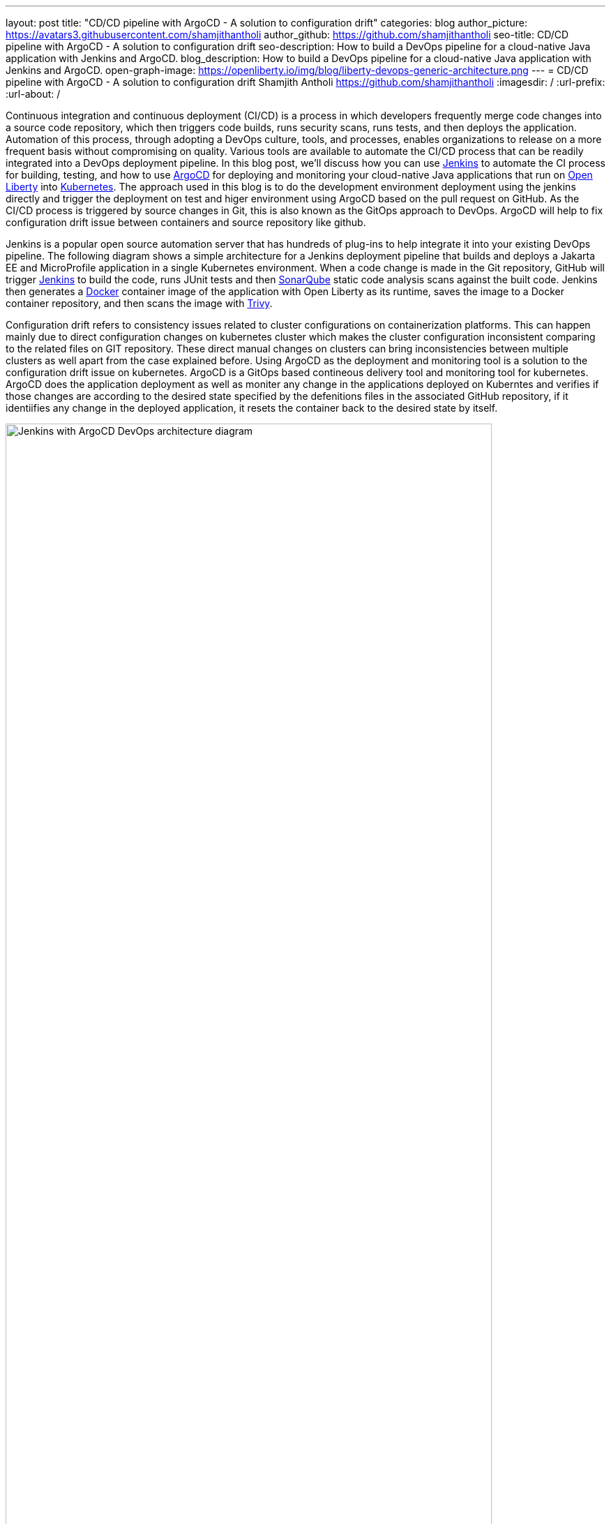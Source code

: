 ---
layout: post
title: "CD/CD pipeline with ArgoCD - A solution to configuration drift"
categories: blog
author_picture: https://avatars3.githubusercontent.com/shamjithantholi
author_github: https://github.com/shamjithantholi
seo-title: CD/CD pipeline with ArgoCD - A solution to configuration drift
seo-description: How to build a DevOps pipeline for a cloud-native Java application with Jenkins and ArgoCD.
blog_description: How to build a DevOps pipeline for a cloud-native Java application with Jenkins and ArgoCD.
open-graph-image: https://openliberty.io/img/blog/liberty-devops-generic-architecture.png
---
= CD/CD pipeline with ArgoCD - A solution to configuration drift
Shamjith Antholi <https://github.com/shamjithantholi>
:imagesdir: /
:url-prefix:
:url-about: /

[#Intro]

Continuous integration and continuous deployment (CI/CD) is a process in which developers frequently merge code changes into a source code repository, which then triggers code builds, runs security scans, runs tests, and then deploys the application. Automation of this process, through adopting a DevOps culture, tools, and processes, enables organizations to release on a more frequent basis without compromising on quality. Various tools are available to automate the CI/CD process that can be readily integrated into a DevOps deployment pipeline. In this blog post, we'll discuss how you can use link:https://www.jenkins.io/[Jenkins] to automate the CI process for building, testing, and how to use link:https://argo-cd.readthedocs.io/en/stable/[ArgoCD] for deploying and monitoring your cloud-native Java applications that run on link:https://openliberty.io[Open Liberty] into link:https://kubernetes.io[Kubernetes]. The approach used in this blog is to do the development environment deployment using the jenkins directly and trigger the deployment on test and higer environment using ArgoCD based on the pull request on GitHub. As the CI/CD process is triggered by source changes in Git, this is also known as the GitOps approach to DevOps. ArgoCD will help to fix configuration drift issue between containers and source repository like github. 

Jenkins is a popular open source automation server that has hundreds of plug-ins to help integrate it into your existing DevOps pipeline. The following diagram shows a simple architecture for a Jenkins deployment pipeline that builds and deploys a Jakarta EE and MicroProfile application in a single Kubernetes environment. When a code change is made in the Git repository, GitHub will trigger link:https://www.jenkins.io[Jenkins] to build the code, runs JUnit tests and then link:https://www.sonarqube.org[SonarQube] static code analysis scans against the built code. Jenkins then generates a link:https://www.docker.com[Docker] container image of the application with Open Liberty as its runtime, saves the image to a Docker container repository, and then scans the image with link:https://www.aquasec.com[Trivy]. 

Configuration drift refers to consistency issues related to cluster configurations on containerization platforms. This can happen mainly due to direct configuration changes on kubernetes cluster which makes the cluster configuration inconsistent comparing to the related files on GIT repository. These direct manual changes on clusters can bring inconsistencies between multiple clusters as well apart from the case explained before. Using ArgoCD as the deployment and monitoring tool is a solution to the configuration drift issue on kubernetes. ArgoCD is a GitOps based contineous delivery tool and monitoring tool for kubernetes. ArgoCD does the application deployment as well as moniter  any change in the applications deployed on Kuberntes and verifies if those changes are according to the desired state specified by the defenitions files in the associated GitHub repository, if it identiifies any change in the deployed application, it resets the container back to the desired state by itself.

image::/img/blog/jenkins-argocd-architecture.png[Jenkins with ArgoCD DevOps architecture diagram,width=90%,align="center"]

In this blog post, I will assume that you have a basic understanding of Git, Docker, and Kubernetes and OpenShift. I will also assume that the Jakarta EE and MicroProfile application code is stored in link:https://github.com/[GitHub]. I will use link:https://hub.docker.com/[Docker Hub] to store the Docker container images and I will deploy the containerized application to link:https://www.ibm.com/ca-en/cloud/kubernetes-service[IBM Cloud Kubernetes Service] and link:https://www.ibm.com/ca-en/cloud/openshift[OpenShift on IBM Cloud]. 

== Setup development pipeline and associated configurations

Create 3 branches in associated github repository, 'develop', 'test' and 'master' (or 'main'). Development team will work on the code in 'develop' branch, quality testing team will work on 'test' branch and production deployment team will work on 'master' (or 'main') branch. 

You can setup the Jenkins pipeline on development environment using the steps in the blog link:https://openliberty.io/blog/2022/05/27/liberty-devops-ci-cd-jenkins.html[CI/CD with Jenkins], the steps explained in this blog will serve as the code build and container image generation step required for this jenkins and argocd pipeline. 

*The container image used for deployment on all the lower and higher environments are generated only once on development environment (as part of the development code build and docker image generation jenkins job) and uploaded the same to docker hub repository which is referred in deployment configurations used on all environments.*   

The open source jar files scan and static code analysis are done as part of the development code build jenkins job.

== Installing and configuring ARGOCD in kubernetes cluster

Login to kubernetes cluster/OpenShift cluster from the CLI

   curl -fsSL https://clis.cloud.ibm.com/install/linux | sh # install IBM cloud CLI
   ibmcloud plugin install container-service # kubernetes plugin install
   ibmcloud login --apikey $IBM_CLOUD_API_KEY -g $IBM_CLOUD_RSGRP # for connecting to IBM Cloud 
   ibmcloud ks cluster config --cluster $CLUSTER-ID # for connecting to kubernetes cluster in IBM cloud
   # to connect to openshift, run this command
   oc login --token=$OC_TOKEN --server=$OC_SERVER #to get this complete command, login to openshift and go to "https://<OC-URL>/command-line-tools" and click on "Copy Login Command", then click on "Display Token"
   kubectl config current-context

Run the following commands to install ArgoCD (Replace 'oc' with 'kubectl' if you are installing ArgoCD on OpenShift)

   kubectl create namespace argocd # for installing all argocd related containers on 'argocd' namespace
   kubectl apply -n argocd -f https://raw.githubusercontent.com/argoproj/argo-cd/stable/manifests/install.yaml
   kubectl patch svc argocd-server -n argocd -p '{"spec": {"type": "LoadBalancer"}}' # change the service type to 'LoadBalancer'
   kubectl -n argocd get secret argocd-initial-admin-secret -o jsonpath="{.data.password}" | base64 -d; echo # Get the ArgoCD admin password
 	 kubectl port-forward svc/argocd-server -n argocd 8080:443 & # To access the ArgoCD from browser on '8080' (or anything of your choice)

Login to ArgoCD using 'admin' as username and the administrator password generated earlier

First step is to configure the GitHub repository in the ArgoCD

[.img_border_light]
image::/img/blog/argocd-settings.png[ArgoCD home page,width=50%, align="center" ]

Go to 'Repositories' page from the 'Settings' page, click on '+ CONNECT REPO USING HTTPS'

Enter the required details, select 'type' as 'git' and 'Project' as 'default' 

[.img_border_light]
image::/img/blog/argocd-connect-to-git.png[ArgoCD connect to git,width=40%, align="center" ]

Go back to home page and click on '+ NEW APP'

[.img_border_light]
image::/img/blog/argocd-home-page.png[ArgoCD home page,width=40%, align="center" ]

Enter the following details and create the app

[.img_border_light]
image::/img/blog/argocd-create-app1.png[ArgoCD create app1,width=60%, align="center" ]
[.img_border_light]
image::/img/blog/argocd-create-app2.png[ArgoCD create app 2,width=60%, align="center" ]

If the created argocd app is working good, i.e. connecting to git repository, able to deploy the application on kubernetes cluster etc, the status of the app will be 'healthy, synced' as shown below 

[.img_border_light]
image::/img/blog/argocd-app-status1.png[ArgoCD app status1,width=60%, align="center" ]

Click on the application and see more details

[.img_border_light]
image::/img/blog/argocd-app-status2.png[ArgoCD app status2,width=60%, align="center" ]

== Configuration drift testing

Configuration drift can happen because of manual changes directly on cluster resources or due to any erroneous automatic changes. In either cases, if the configuration changes in cluster does not match with the desired state in the mapped GitHub repository, ArgoCD will identify the same automatically and will apply the required changes in cluster resources. 

Below given is an example scenario of configuration drift and the fix

Connect to the kubernetes cluster and modify the deployment instance and add another replica to the same

        kubectl edit deployment <deployment-name> -n <namespace>
        eg: kubectl edit deployment argoliberty -n argocd

[.img_border_light]
image::/img/blog/kubernetes-change-deployment.png[Kubernetes pod count change,width=60%, align="center" ]

An attempt will be made by cluster to create a new pod, but argocd immediately act on it and get the new pod terminated. Before and after scenario is depicted in the below given screenshot

[.img_border_light]
image::/img/blog/pods-before-and-after.png[Kubernetes pod - before and after status,width=60%, align="center" ]

== Higher environment (QA, production) argocd based pipeline

*ArgoCD on multiple environments* It is expected to have the QA (testing) and PROD (production) environments running on different kubernetes clusters or on different kubernetes namespace. +
In such cases, Install ArgoCD separately on these clusters (or namespaces) and configure the kubernetes cluster details (or namespace) and github branch details on each ArgoCD instances, as shown below

[.img_border_light]
image::/img/blog/argocd-multi-cluster.png[ArgoCD configuration - multi-cluster,width=60%, align="center" ]

*GitHub setup* As explained earlier, development pipeline will generate the comtainer image and upload the same to docker hub repository +
Update the new image name and version in the deployment configuration file on development branch in github and create a pull request to merge the same to higher branches. +

[.img_border_light]
image::/img/blog/deployment-config.png[Kubernetes deployment config - example,width=60%, align="center" ]

When this pull request is completed, application deployment will be triggered on kubernetes QA/PROD environments through ArgoCD

== Conclusion

This is only an opinionated way to setup the Jenkins - ArgoCD pipeline. Instead of doing deployment directly from Jenkins on development environment (which is not advicable in general), you can write the pipeline code to commit the new image name with tag to github development code branch and automate the deployment through ArgoCD. 